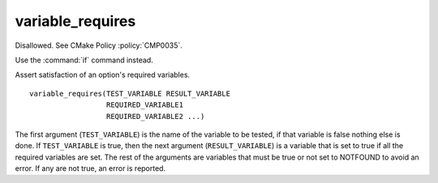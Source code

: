 variable_requires
-----------------

Disallowed.  See CMake Policy :policy:`CMP0035`.

Use the :command:`if` command instead.

Assert satisfaction of an option's required variables.

::

  variable_requires(TEST_VARIABLE RESULT_VARIABLE
                    REQUIRED_VARIABLE1
                    REQUIRED_VARIABLE2 ...)

The first argument (``TEST_VARIABLE``) is the name of the variable to be
tested, if that variable is false nothing else is done.  If
``TEST_VARIABLE`` is true, then the next argument (``RESULT_VARIABLE``)
is a variable that is set to true if all the required variables are set.
The rest of the arguments are variables that must be true or not set
to NOTFOUND to avoid an error.  If any are not true, an error is
reported.
